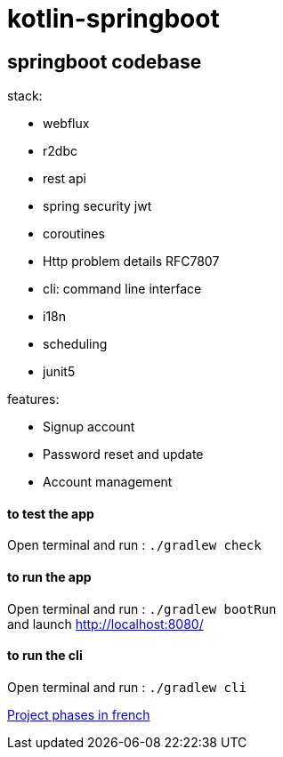 = kotlin-springboot

== *springboot codebase*

.stack:
* webflux
* r2dbc
* rest api
* spring security jwt
* coroutines
* Http problem details RFC7807
* cli: command line interface
* i18n
* scheduling
* junit5

.features:
* Signup account
* Password reset and update
* Account management


==== **to test the app**
Open terminal and run : ```./gradlew check```

==== **to run the app**
Open terminal and run : ```./gradlew bootRun``` +
and launch http://localhost:8080/

==== **to run the cli**
Open terminal and run : ```./gradlew cli``` +

link:cadrage_webapp.adoc[Project phases in french]
